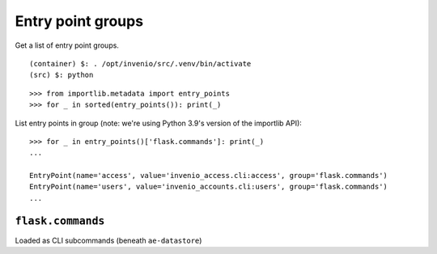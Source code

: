 Entry point groups
==================
Get a list of entry point groups.



::
   
   (container) $: . /opt/invenio/src/.venv/bin/activate
   (src) $: python
   
::  

   >>> from importlib.metadata import entry_points
   >>> for _ in sorted(entry_points()): print(_)

List entry points in group (note: we're using Python 3.9's version of the importlib API)::

  >>> for _ in entry_points()['flask.commands']: print(_)
  ...
  
  EntryPoint(name='access', value='invenio_access.cli:access', group='flask.commands')
  EntryPoint(name='users', value='invenio_accounts.cli:users', group='flask.commands')
  ...

``flask.commands``
------------------

Loaded as CLI subcommands (beneath ``ae-datastore``)
